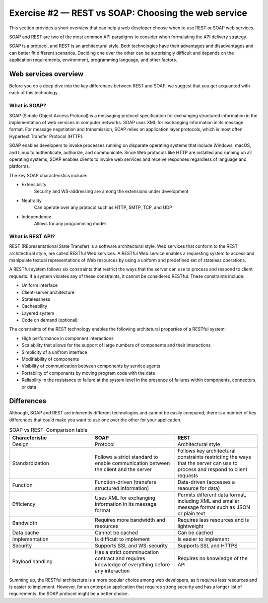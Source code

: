.. raw:: pdf

   PageBreak

.. _soap-vs-rest:

====================================================
Exercise #2 — REST vs SOAP: Choosing the web service
====================================================

This section provides a short overview that can help a web developer
choose when to use REST or SOAP web services.

SOAP and REST are two of the most common API paradigms to consider when
formulating the API delivery strategy.

SOAP is a protocol, and REST is an architectural style. Both technologies
have their advantages and disadvantages and can better fit different scenarios.
Deciding one over the other can be surprisingly difficult and depends on the
application requirements, environment, programming language, and other factors.

Web services overview
=====================

Before you do a deep dive into the key differences between REST and SOAP, we
suggest that you get acquanted with each of this technology.

What is SOAP?
+++++++++++++

SOAP (Simple Object Access Protocol) is a messaging protocol specification for
exchanging structured information in the implementation of web services in
computer networks. SOAP uses XML for exchanging information in its message
format. For message negotiation and transmission, SOAP relies on application
layer protocols, which is most often Hypertext Transfer Protocol (HTTP).

SOAP enables developers to invoke processes running on disparate operating
systems that include Windows, macOS, and Linux to authenticate, authorize, and
communicate. Since Web protocols like HTTP are installed and running on all
operating systems, SOAP enables clients to invoke web services and receive
responses regardless of language and platforms.

The key SOAP characteristics include:

* Extensibility
   Security and WS-addressing are among the extensions under development

* Neutrality
   Can operate over any protocol such as HTTP, SMTP, TCP, and UDP

* Independence
   Allows for any programming model

What is REST API?
+++++++++++++++++

REST (REpresentational State Transfer) is a software architectural style.
Web services that conform to the REST architectural style, are called RESTful
Web services. A RESTful Web service enables a requesting system to access
and manipulate textual representations of Web resources by using a uniform
and predefined set of stateless operations.

A RESTful system follows six constraints that restrict the ways that the
server can use to process and respond to client requests. If a system violates
any of these constraints, it cannot be considered RESTful. These constraints
include:

* Uniform interface
* Client-server architecture
* Statelessness
* Cacheability
* Layered system
* Code on demand (optional)

The constraints of the REST technology enables the following architetural
properties of a RESTful system:

* High performance in component interactions
* Scalability that allows for the support of large numbers of components and
  their interactions
* Simplicity of a unifrom interface
* Modifiability of components
* Visibility of communication between components by service agents
* Portability of components by moving program code with the data
* Reliability in the resistance to failure at the system level in the presence
  of failures within components, connectors, or data

Differences
===========

Although, SOAP and REST are inherently different technologies and cannot be
easily compared, there is a number of key differences that could make you want
to use one over the other for your application.

.. list-table:: SOAP vs REST: Comparison table
   :widths: 15 15 15
   :header-rows: 1

   * - Characteristic
     - SOAP
     - REST
   * - Design
     - Protocol
     - Architectural style
   * - Standardization
     - Follows a strict standard to enable communication between the client
       and the server
     - Follows key architectural constraints restricting the ways that the
       server can use to process and respond to client requests
   * - Function
     - Function-driven (transfers structured information)
     - Data-driven (accesses a reaource for data)
   * - Efficiency
     - Uses XML for exchanging information in its message format
     - Permits different data format, including XML and smaller message
       format such as JSON or plain text
   * - Bandwidth
     - Requires more bandwidth and resources
     - Requires less resources and is lightweight
   * - Data cache
     - Cannot be cached
     - Can be cached
   * - Implementation
     - Is difficult to implement
     - Is easier to implement
   * - Security
     - Supports SSL and WS-security
     - Supports SSL and HTTPS
   * - Payload handling
     - Has a strict comminucation contract and requires knowledge of everything
       before any interaction
     - Requires no knowledge of the API

Summing up, the RESTful architecture is a more popular choice among web
developers, as it requires less resources and is easier to implement. However,
for an enterprise application that requires strong security and has a longer
list of requirements, the SOAP protocol might be a better choice.
